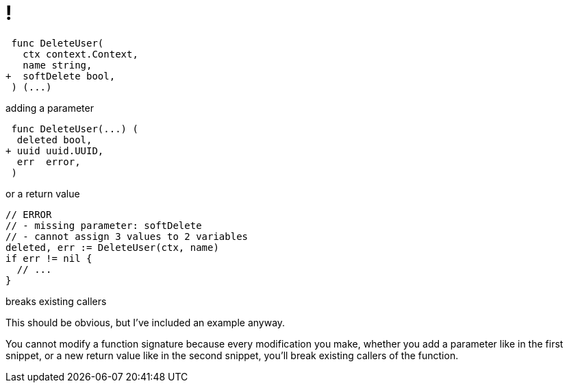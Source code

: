 [.columns.is-vcentered.wrap]
= !

[.column.is-two-thirds]
[source,diff]
----
 func DeleteUser(
   ctx context.Context,
   name string,
+  softDelete bool,
 ) (...)
----

[.column.is-one-third]
adding a parameter

[.column.is-two-thirds]
[source,diff]
----
 func DeleteUser(...) (
  deleted bool,
+ uuid uuid.UUID,
  err  error,
 )
----

[.column.is-one-third]
or a return value

[.column.is-two-thirds]
[source,go]
----
// ERROR
// - missing parameter: softDelete
// - cannot assign 3 values to 2 variables
deleted, err := DeleteUser(ctx, name)
if err != nil {
  // ...
}
----

[.column.is-one-third]
breaks existing callers

[.notes]
--
This should be obvious,
but I've included an example anyway.

You cannot modify a function signature
because every modification you make,
whether you add a parameter like in the first snippet,
or a new return value like in the second snippet,
you'll break existing callers of the function.
--
